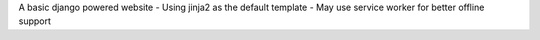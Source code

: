 A basic django powered website
- Using jinja2 as the default template
- May use service worker for better offline support

